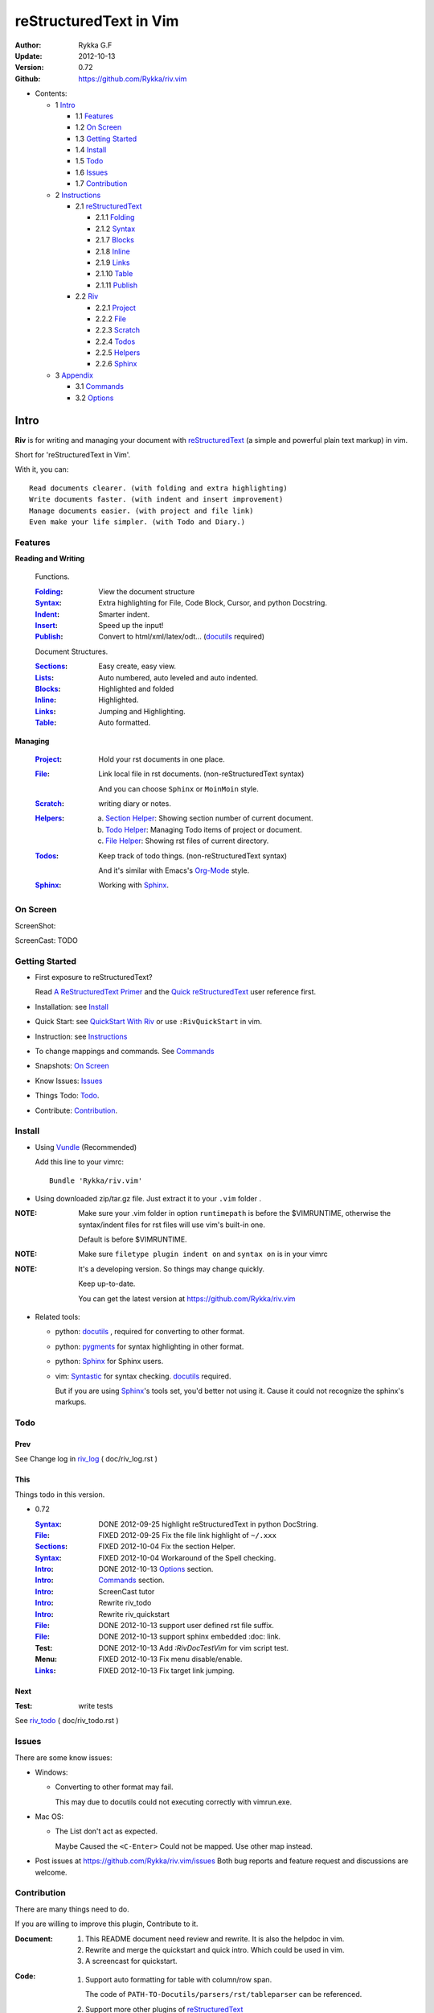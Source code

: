 #######################
reStructuredText in Vim
#######################

:Author: Rykka G.F
:Update: 2012-10-13
:Version: 0.72 
:Github: https://github.com/Rykka/riv.vim


* Contents:

  * 1 Intro_

    * 1.1 Features_
    * 1.2 `On Screen`_
    * 1.3 `Getting Started`_
    * 1.4 Install_
    * 1.5 Todo_
    * 1.6 Issues_
    * 1.7 Contribution_

  * 2 Instructions_

    * 2.1 reStructuredText_

      * 2.1.1 Folding_
      * 2.1.2 Syntax_
      * 2.1.7 Blocks_
      * 2.1.8 Inline_
      * 2.1.9 Links_
      * 2.1.10 Table_
      * 2.1.11 Publish_

    * 2.2 Riv_

      * 2.2.1 Project_
      * 2.2.2 File_
      * 2.2.3 Scratch_
      * 2.2.4 Todos_
      * 2.2.5 Helpers_
      * 2.2.6 Sphinx_

  * 3 Appendix_

    * 3.1 Commands_
    * 3.2 Options_

Intro
=====

**Riv** is for writing and managing your document with reStructuredText_ 
(a simple and powerful plain text markup) in vim.

Short for 'reStructuredText in Vim'. 

With it, you can::

    Read documents clearer. (with folding and extra highlighting)
    Write documents faster. (with indent and insert improvement)
    Manage documents easier. (with project and file link)
    Even make your life simpler. (with Todo and Diary.)

Features
--------
 
**Reading and Writing**

 Functions.

 :Folding_:  View the document structure
 :Syntax_:   Extra highlighting for File, Code Block, Cursor,
             and python Docstring.
 :Indent_:   Smarter indent.
 :Insert_:   Speed up the input!
 :Publish_:  Convert to html/xml/latex/odt... (docutils_ required)

 Document Structures.

 :Sections_: Easy create, easy view.
 :Lists_:    Auto numbered, auto leveled and auto indented.
 :Blocks_:   Highlighted and folded 
 :Inline_:   Highlighted.
 :Links_:    Jumping and Highlighting.
 :Table_:    Auto formatted. 

**Managing**

 :Project_:  Hold your rst documents in one place.
 :File_:     Link local file in rst documents. (non-reStructuredText syntax)

             And you can choose ``Sphinx`` or ``MoinMoin`` style.
 :Scratch_:  writing diary or notes.
 :Helpers_: 
             a. `Section Helper`_: Showing section number of current document.
             b. `Todo Helper`_: Managing Todo items of project or document.
             c. `File Helper`_: Showing rst files of current directory.
 :Todos_:    Keep track of todo things. (non-reStructuredText syntax)    
             
             And it's similar with Emacs's Org-Mode_ style.
 :Sphinx_:   Working with Sphinx_.

On Screen
----------

ScreenShot:

.. image:: http://i.minus.com/iU41Wc5e13MhS.png

ScreenCast: TODO

Getting Started
---------------

* First exposure to reStructuredText? 

  Read `A ReStructuredText Primer`_ and the
  `Quick reStructuredText`_ user reference first.
* Installation: see `Install`_
* Quick Start: see `QuickStart With Riv`_  
  or use ``:RivQuickStart`` in vim.
* Instruction: see `Instructions`_ 
* To change mappings and commands. See Commands_
* Snapshots: `On Screen`_
* Know Issues: Issues_ 
* Things Todo: Todo_.
* Contribute: Contribution_.

Install
-------
* Using Vundle_  (Recommended)

  Add this line to your vimrc::
 
    Bundle 'Rykka/riv.vim'


* Using downloaded zip/tar.gz file. 
  Just extract it to your ``.vim`` folder .


:NOTE: Make sure your .vim folder in option ``runtimepath`` 
       is before the $VIMRUNTIME, otherwise the syntax/indent files
       for rst files will use vim's built-in one.

       Default is before $VIMRUNTIME.

:NOTE: Make sure ``filetype plugin indent on`` and ``syntax on`` is in your vimrc

:NOTE: It's a developing version. 
       So things may change quickly.

       Keep up-to-date.

       You can get the latest version at https://github.com/Rykka/riv.vim 

* Related tools: 

  + python: docutils_ , required for converting to other format.
  + python: pygments_ for syntax highlighting in other format.
  + python: Sphinx_ for Sphinx users.
  + vim: Syntastic_  for syntax checking. docutils_ required.

    But if you are using Sphinx_'s tools set, you'd better not using it.
    Cause it could not recognize the sphinx's markups.

Todo 
---------

Prev
~~~~

See Change log in  riv_log_ ( doc/riv_log.rst )

This
~~~~~

Things todo in this version.

* 0.72 

  :Syntax_: DONE 2012-09-25 highlight reStructuredText in python DocString.
  :File_: FIXED 2012-09-25 Fix the file link highlight of ``~/.xxx``
  :Sections_: FIXED 2012-10-04 Fix the section Helper.
  :Syntax_: FIXED 2012-10-04 Workaround of the Spell checking.
  :Intro_: DONE 2012-10-13 Options_ section.
  :Intro_: Commands_ section.
  :Intro_: ScreenCast tutor
  :Intro_: Rewrite riv_todo
  :Intro_: Rewrite riv_quickstart
  :File_:  DONE 2012-10-13 support user defined rst file suffix.
  :File_:  DONE 2012-10-13 support sphinx embedded :doc: link.
  :Test:   DONE 2012-10-13 Add `:RivDocTestVim` for vim script test.
  :Menu:   FIXED 2012-10-13 Fix menu disable/enable.
  :Links_: FIXED 2012-10-13 Fix target link jumping.

Next
~~~~~

:Test: write tests

See riv_todo_ ( doc/riv_todo.rst )


Issues
------

There are some know issues:

* Windows:
  
  - Converting to other format may fail. 
    
    This may due to docutils could not executing correctly with vimrun.exe.

* Mac OS:

  - The List don't act as expected. 
  
    Maybe Caused the ``<C-Enter>`` Could not be mapped.
    Use other map instead.

* Post issues at https://github.com/Rykka/riv.vim/issues
  Both bug reports and feature request and discussions are welcome. 

Contribution
------------

There are many things need to do.

If you are willing to improve this plugin, Contribute to it.

:Document: 
           1. This README document need review and rewrite.
              It is also the helpdoc in vim.
           2. Rewrite and merge the quickstart and quick intro.
              Which could be used in vim.
           3. A screencast for quickstart.

:Code:
        1. Support auto formatting for table with column/row span. 

           The code of ``PATH-TO-Docutils/parsers/rst/tableparser`` 
           can be referenced.
        2. Support more other plugins of reStructuredText_

----

Instructions
============

reStructuredText
----------------

The following features apply for all ``*.rst`` documents 
having standard reStructuredText syntax.

Folding 
~~~~~~~~

**Folding** is a vim feature.

It shows a range of lines as a single line.
Thus you can get a better overview of the document structures.

And you can operate the folded lines with one line actions, 
like: select(V), copy(yy), paste(p) ... Etc.

See ``:h folding`` for more infos.

Sections, lists, and blocks are folded automatically,
And extra infos are provided.

* Commands:

  **Normal Mode**

  These 'z' folding commands can be used.
  Like 'zo' 'zc' ...

  Also Some extra commands are provided.

  + Open/Close Folding: ``zo``, ``zc``, ``zM``, ``zR``
  + Update Folding: ``zx``

    And foldings will be auto updated whilst writing buffer to file, ``:write`` or ``:update``.

    You can disable it by setting '`g:riv_fold_auto_update`_' to 0.

    :NOTE: When you write to a file without updating folding,
           Previous folding structure of the document will be breaked. 
           Manual updating is needed.

           So use it with caution.

  + Toggle Folding: ``za``, ``zA``...

    You can define your own mappings for folding in your vimrc,
    I use ``<Space><Space>`` to toggle folding::

        nno <silent> <Space><Space> @=(foldclosed('.')>0?'zv':'zc')<CR>


  + Toggle folding with Cursor.

    Pressing ``<Enter>`` or double clicking on folded lines 
    will open the fold. Like ``zo``

    Pressing ``<Enter>`` or double clicking on section heading
    will close the fold of the section. Like ``zc``

* Extra Infos:

  Some extra info of folded lines will be shown at the first line.
  And the number of folded lines will be shown. 
  
  + Folded Sections_ will show it's section number.
  + Folded Todos_ will show the Todo progress in percentage.
  + Folded Table_ will show number of rows and columns.
  + '`g:riv_fold_info_pos`_' can be used to change info's position.
  
* Options:

  + To show the blank lines in the end of a folding, use '`g:riv_fold_blank`_'.
  + For large files. Calculate folding may cost time. 
    So there are some options about it.

    - '`g:riv_fold_level`_' set which structures to be fold. 
    - '`g:riv_auto_fold_force`_', '`g:riv_auto_fold1_lines`_', '`g:riv_auto_fold2_lines`_'
      reducing fold level when editing large files.
    
  + To open some of the fold when entering a file . 
    You can use ``:set fdls=1`` or use ``modeline`` for some files::

     ..  vim: fdls=0 :

Syntax
~~~~~~

Improved highlights for syntax items.

*  File_ Link are highlighted. 

   - extension style: ``xxx.rst xxx.vim``
   - moinmoin style: ``[[xxx]] [[xxx.vim]]``
   - Sphinx style: ``:doc:`xxx` :download:`xxx.vim```

*  Todos_ Item are highlighted.
*  You can use ``:set spell`` for spell checking,
   and ``spell`` is on in Literal-Block.


Code Highlighting
"""""""""""""""""

For the ``code`` directives (also ``sourcecode`` and ``code-block``). 
Syntax highlighting of Specified languages are on ::
 
  .. code:: python
     
      # python highlighting
      # github does not support syntax highlighting rendering for rst file yet.
      x = [0 for i in range(100)]

There are code block indicator for every code directives,
It's first column of the line in code block are highlighted to 
indicate it's a code block.

You can disable it by setting `g:riv_code_indicator`_ to 0.


The ``highlights`` directives in Sphinx_ could also be used to
highlight big block of codes. ::

  .. highlights:: python

  x = [0 for i in range(100)]

  .. highlights::
    

* Use '`g:riv_highlight_code`_' to set which languages to be highlighted.


:NOTE: To highlighting codes in converted file, 
       pygments_ package must installed for docutils_ to
       parse syntax highlighting.

       See http://docutils.sourceforge.net/sandbox/code-block-directive/tools/pygments-enhanced-front-ends/

Cursor Highlighting
"""""""""""""""""""

Some item that could operate by cursor are highlighted when cursor is on.

* Links are highlighted in ``hl-incSearch``

  + if the target file is invalid, it will be highlighted by 
    '`g:riv_file_link_invalid_hl`_', default is ``"ErrorMsg"``
* Todo items are highlighted in ``hl-DiffAdd``

You can disable Cursor Highlighting by set '`g:riv_link_cursor_hl`_' to 0

Docstring Highlighting
""""""""""""""""""""""

For python files. 
DocString can be highlighted using reStructuredText.

You can enable it by setting ``g:riv_python_rst_hl`` to 1.

Also you can set the file type to ``rst`` 
to gain riv features in python file. ::
    
    set ft=rst


Indent
~~~~~~

Smarter indent in insert mode.

As indenting in reStructuredText is complicated. 
Riv will fixed indent for lines in the context of 
blocks, list, explicit marks. 

If no fix is needed, ``shiftwidth`` will be used for the indenting.

* Commands:
    
  **Insert Mode**

  + Newline (``<Enter>`` or ``o`` in Normal mode):
    will start newline with fixed indentation 
  + ``<BS>`` (Backspace key) and ``<S-Tab>`` .
    Will use fixed indentation if no preceding non-whitespace character, 
    otherwise ``<BS>``
  + ``<Tab>`` (Tab key).
    Will use fixed indentation if no preceding non-whitespace character, 
    otherwise ``<Tab>``
  

Insert
~~~~~~

Super ``<Tab>`` and Super ``<Enter>`` in insert mode.

* ``Enter`` and ``KEnter`` (Keypad Enter) 
  (with modifier 'Ctrl' and 'Shift'): 
  
  + When in a grid table: creating table lines.
    
    See Table_ for details.
  + When in a list context: creating list lines.
    
    See Lists_ for details.

* ``Tab`` and ``Shift-Tab``:  
  
  * If insert-popup-menu is visible, will act as ``<C-N>`` or ``<C-P>``

    Disable it by setting '`g:riv_i_tab_pum_next`_' to 0.
  * When in a table , ``<Tab>`` to next cell , ``<S-Tab>`` to previous one.
  * When not in a table, 

    + If it's a list, and cursor is before the list item, will shift the list. 
    + if have fixed indent, will indent with fixed indent. See indent_.
    + Otherwise:
      
      - if '`g:riv_i_tab_user_cmd`_' is not empty , executing it. 

        It's for users who want different behavior with ``<Tab>``::

          " For snipmate user. 
          let g:riv_i_tab_pum_next = 0
          " quote cmd with '"', special key must contain '\'
          let g:riv_i_tab_user_cmd = "\<c-g>u\<c-r>=snipMate#TriggerSnippet()\<cr>"

      - else act as ``<Tab>`` and ``<BS>``.
    
  :NOTE:  ``<S-Tab>`` is acting as ``<BS>`` when not in list or table .

* Backspace: indent with fixed indent. See indent_.
* Most commands can be used in insert mode. Like ``<C-E>ee`` ``<C-E>s1`` ...

:NOTE: To disable mapping of ``<Tab>`` etc. in insert mode.

       Set it in '`g:riv_ignored_imaps`_' , each item is split with ``,``. ::
        
        " no <Tab> and <S-Tab>
        let g:riv_ignored_imaps = "<Tab>,<S-Tab>"

       You can view default mappings with '_`g:riv_default.buf_imaps`'

* Insert extra things.

  + Use ``:RivCreateDate`` ``<C-E>id`` to insert a date stamp of today anywhere.
  + Use ``:RivCreateTime`` ``<C-E>it`` to insert a time stamp of current time anywhere. 


Sections 
~~~~~~~~~

Section level and numbers are auto detected.

And it's folded by it's level.

* Commands:

  **Normal and Insert Mode**

  + Create and Modify titles: 

    Use ``:RivTitle1`` ``<C-E>s1`` ...  ``:RivTitle6`` ``<C-E>s6`` ,
    To create level 1 to level 6 section title from current word.

    If the line empty, you will be asked to input a title.

    And ``:RivTitle0`` ``<C-E>s0`` will create a section title
    with an overline.

    Other commands is ``underline`` only, 

  + Folding: 

    Pressing ``<Enter>`` or double clicking on the section title 
    will toggle the folding of the section.

    The section number will be shown when folded.

  + Jumping:

    ``<Enter>`` or Clicking on the section reference will bring you to the section title.

    E.g.: click the link of Features_ will bring you to the ``Features`` Section (in vim)

  + Create a content table:
    
    Use ``:RivCreateContent`` or ``<C-E>ic`` to create it.

    It's similar with the ``content`` directive,
    except it create the content table into the document.

    The advantage is you can jumping with it in vim,
    and have full control of it.

    The disadvantage is you must update it every time 
    after you have changed the document structure.

    You can set '`g:riv_content_format`_' to change it's format.
    
* Options:

  + Although you can define a section title with most punctuations
    (any non-alphanumeric printable 7-bit ASCII character). 

    Riv use following punctuations for titles: 

    ``= - ~ " ' ``` , (HTML has 6 levels)

    You can change it with '`g:riv_section_levels`_'

    The ``:RivTitle0`` will use ``#``

  + Section number are separated by '`g:riv_fold_section_mark`_'

See `reStructuredText sections`__ for syntax details.

__ http://docutils.sourceforge.net/docs/ref/rst/restructuredtext.html#sections

* Misc:

  For convenience, Page-break ``^L`` (Ctrl-L in insert mode) was made to break current section in vim, works like transitions__.

__  http://docutils.sourceforge.net/docs/ref/rst/restructuredtext.html#transitions

Lists
~~~~~

There are several types of list items in reStructuredText.

They are highlighted. Some are folded.

* Auto Leveled:

  Bullet and enumerated list.

  When you shift the list or add child/parent list , 
  the type of list item will be changed automatically.

  The level sequence is as follows:  

  ``* + - 1. A. a. I. i. 1) A) a) I) i) (1) (A) (a) (I) (i)``
  
  You can use any of them as a list item, but the changing sequence is hard coded.

  This means when you shift right or add a child list with a ``-`` list item, 
  the new one will be ``1.``

  And if you shift left or add a parent list item with a ``a.`` list item , 
  the new one will be ``A.``

* Auto Numbered:

  Bullet and enumerated list.

  When you adding a new list or shifting an list, 
  these list items will be auto numbered.

* Auto Indented:

  Bullet and enumerated list and field list.

  When you adding a new list or shifting an list, 
  these list items will be auto indented.

* Commands:

  + Shifting:

    **Normal and Visual Mode**

    - Shift right: ``>`` ``:RivShiftRight`` or ``<C-ScrollWheelDown>`` (UNIX only) 
  
      Shift rightwards with ``ShiftWidth``

      If it's a list item, it will indent to the list item's sub list
  
    - Shift left: ``<`` ``:RivShiftLeft`` or ``<C-ScrollWheelUp>`` (UNIX only) 

      Shift leftwards with ``ShiftWidth``

      If it's a list item, it will indent to the list item's parent list

    - Format:   ``=``
      Format list's level and number.
    - To act as the vim's original ``<`` ``>`` and ``=``,
      just preceding a ``<C-E>``,  as ``<C-E><`` , ``<C-E>>`` and ``<C-E>=``

      Also ``<S-ScrollWheelDown>`` and ``<S-ScrollWheelUp>`` can 
      be used in UNIX

    :Tips: To make shifting with mouse more easier.

           You should make sure the vim option ``'selectmode'`` not contain ``mouse``,
           in order to use mouse to start visual mode, not select mode
           As commands not working in Select Mode.

           And this option will be reset by ``:behave mswin``.
           So you should put it behind that.

    **Insert Mode**
  
    - ``<Tab>`` when cursor is before the list's content
      will shift right.
    
    - ``<S-Tab>`` when cursor is before the list's content.
      Will shift left.

    :NOTE: As this will break the ``<Tab>`` inserting operation 
           in ``visual-block insert``. 

           You should use ``<Space>`` instead of ``<Tab>``

           or use ``visual-block replace``
           See ``:h v_b_i`` and ``:h v_b_r``

  + New List:
  
    Insert Mode Only: 

    - ``<CR>\<KEnter>`` (enter key and keypad enter key)
      Insert the content of this list.
  
      To insert content in new line of this list item. Add a blank line before it.
  
    - ``<C-CR>\<C-KEnter>`` 
      or ``<C-E>li``
      Insert a new list of current list level
    - ``<S-CR>\<S-KEnter>`` 
      or ``<C-E>lj``
      Insert a new list of current child list level
    - ``<C-S-CR>\<C-S-KEnter>`` 
      or ``<C-E>lk``
      Insert a new list of current parent list level
    - When it's a field list, only the indent is inserted.
  
  + Change List Type:

    Normal and Insert Mode:
    
    - ``:RivListType0`` ``<C-E>l1`` ... ``:RivListType4`` ``<C-E>l5``
      Change or add list item symbol of type.
      
      The list item of each type is:: 
      
        '*' , '1.' , 'a.' , 'A)' ,'i)'

      :NOTE:  You should act this on a new list or list with no sub line.

              As list item changes, the indentation of it is changed.
              But this action does not change the sub item's indent.

              To change a list and it's sub item 
              with indentation fix , use shifting: ``>`` or ``<``.
             
    - ``:RivListDelete`` ``<C-E>lx``
      Delete current list item symbol



List items
""""""""""

A quick intro of the reStructuredText lists.

* Bullet Lists

  List item start with ``*,+,-`` , 
  **NOT** include ``•‣⁃`` as they are Unicode chars.

  It is highlighted, folded. And auto leveled.

  See `Bullet Lists`__  for syntax details.

__ http://docutils.sourceforge.net/docs/ref/rst/restructuredtext.html#bullet-lists

1. Enumerated Lists

   A sequenced enumerator. Like Arabic numerals , alphabet characters , Roman numerals
   with the formating type ``#.`` ``(#)`` ``#)``

   It is highlighted, folded, auto numbered and auto leveled.
    
   See `Enumerated Lists`__  for syntax details.

__ http://docutils.sourceforge.net/docs/ref/rst/restructuredtext.html#enumerated-lists

Definition Lists
    A list with a term and an indented definition.

    It is highlighted, not folded.

    See `Definition Lists`__  for syntax details.

__ http://docutils.sourceforge.net/docs/ref/rst/restructuredtext.html#definition-lists

:Field Lists:   A List which field name is suffix and 
                prefix by a single colon ``:field:``

                It is highlighted, and folded.

                Bibliographic Fields items are highlighted in another color.

                See `Field Lists`__  for syntax details.

__ http://docutils.sourceforge.net/docs/ref/rst/restructuredtext.html#field-lists

* Option Lists

  A list for command-line options and descriptions

  -a         Output all.
  -b         Output both (this description is
             quite long).

  It is highlighted , not folded.

  See `Option Lists`__  for syntax details.

__ http://docutils.sourceforge.net/docs/ref/rst/restructuredtext.html#option-lists


:NOTE: **A reStructuredText syntax hint**
    
       * Most reStructuredText items is separated by blank line. 
         Include sections, lists, blocks, paragraphs ...

       * Also the reStructuredText is indent sensitive.

       **So subitem of a list have strict syntax**

       To contain a sub item ( lists or paragraphs or blocks ) in a list , 
        
       A blank line is needed and the sub item should lines up with 
       the main list content's left edge.::

           * list 1

            - WRONG! This list is not line up with content's left edge, 
              so it's in a block quote
             
               - WRONG! This list is in a block quote too.

           * list 2
             - TOO WRONG! A blank line is needed.
               It's not a sub list of previous list , it's just a line in the content. 

           * list 3
              - STILL WRONG! Not line up and no blank line.
                It's not a sub list , but it's a list in a definition list

           * list 4

             - RIGHT! This one is sub list of list 4.


Blocks
~~~~~~

A quick intro of the Blocks of reStructuredText document.

Highlighted , and most are folded.

* Literal Blocks:
    
  Indented literal Blocks ::

   This is a Indented Literal Block.
   No markup processing is done within it

   For a in [5,4,3,2,1]:   # this is program code, shown as-is
          print a
   print "it's..."

  Quoted literal blocks ::

   > This is a Indented Literal Block.
   > It have a punctuation '' at the line beginning.
   > The quoting characters are preserved in the processed document

  It's highlighted and folded.

  See `Literal Blocks`__ for syntax details.
    
__ http://docutils.sourceforge.net/docs/ref/rst/restructuredtext.html#literal-blocks

* Line Blocks::

    | It should have '|' at the beginning
    | It can have multiple lines


  | This is a line block

  | This is the second line (github did not render it correctly as it have div)

  It's highlighted and folded. 

  :Note: for speed considering , the blank line between line blocks are ignored
         as they are a single line block.

  See `Line Blocks`__ for syntax details.

__ http://docutils.sourceforge.net/docs/ref/rst/restructuredtext.html#line-blocks

* Block Quotes:

    Block quote are indented paragraphs.

    This is a block quote

  Block quotes are not highlighted and not folded, 
  cause it contains other document elements.

    This is a block quote with attribution

    -- Attribution

  The attribution: a text block beginning with "--", "---".::

    -- Attribution (Github did not rendering it correctly as no 'attribution' class)
    
  The attribution is highlighted.

  See `Block Quotes`__ for syntax details.

__ http://docutils.sourceforge.net/docs/ref/rst/restructuredtext.html#block-quotes

* Doctest Blocks:

>>> print 'this is a Doctest block'
this is a Doctest block
    
It's highlighted, not folded.

See `Doctest Blocks`__ for syntax details.

__ http://docutils.sourceforge.net/docs/ref/rst/restructuredtext.html#doctest-blocks

* Explicit Markup Blocks::
    
    Start with '..' and a whitespace.

  :NOTE: Although reStructuredText support start ``..`` with indent.
         Riv does not support this yet. 
         
         Put all ``..`` at first column to gain highlighting and folding.

  The explicit markup syntax is used for footnotes, citations, hyperlink targets,
  directives, substitution definitions, and comments.

  It's folded , and it's highlighted depending on it's role.

  See `Explicit Markup Blocks`__ for syntax details.

  And for the ``code`` directives, syntax highlighting is on. 
  See `Code Highlighting`_  for details.

__ http://docutils.sourceforge.net/docs/ref/rst/restructuredtext.html#explicit-markup-blocks

Inline
~~~~~~~

In-line Markup are highlighted.

:In The Future: an option for conceal?

See `inline markup`__ for syntax details.

__ http://docutils.sourceforge.net/docs/ref/rst/restructuredtext.html#inline-markup

Links
~~~~~

You can jumping with links.

And it's highlighted with `Cursor Highlighting`_.

* Commands:

  **Jumping(Normal Mode):**

  + Clicking on a links  will jump to it's target. 

    ``<Enter>/<KEnter>`` or double click or ``<C-E>ko``
    
    - A web link ( www.xxx.xxx or http://xxx.xxx.xxx or xxx@xxx.xxx ): 

      Open web browser. 

      And if it's an email address ``xxx@xxx.xxx``,  ``mailto:`` will be added.

      Web browser is set by '`g:riv_web_browser`_'.

    - A internal reference ( ``xxx_ [xxx]_ `xxx`_`` ): 

      Find and Jump to the target.

      If it's an anonymous reference ``xxx__``,

      Will jump to the nearest anonymous target.

    - A internal targets (``.. [xxx]:  .. _xxx:``)

      Find and Jump to the nearest backward reference.

    - A local file (if '`g:riv_file_link_style`_' is not 0):

      Like (``xxx.vim`` or ``[[xxx/xxx]]``)

      Edit the file. 

      To split editing:
      As no split editing commands were defined, 
      you should split document first:
      ``<C-W><C-S>`` or ``<C-W><C-V>``

  + You can jump back to origin position with `````` or ``''``

  **Navigate(Normal Mode):**
    
  + Navigate to next/previous link in document.

    ``<Tab>/<S-Tab>`` or ``<C-E>kn/<C-E>kp``
   
  **Create (Normal and Insert):**

  + ``:RivCreateLink`` ``<C-E>ik``
    create a link from current word. 

    If it's empty, you will be asked to input one.

    If the link is not Anonymous References,
    The target will be put at the end of file by default.

    '`g:riv_create_link_pos`_' can be used to change the target postion.

  + ``:RivCreateFoot`` ``<C-E>if``
    create a auto numbered footnote. 
    And append the footnote target to the end of file.


Link Items
""""""""""
* A quick Intro of Links.

  Links are hyperlink references and hyperlink targets.
        
  The hyperlink references are indicated by a trailing underscore
  or standalone hyperlink::

       xxx_            A reference
       `xxx xxx`_      Phase reference
       xxx__           Anonymous references, links to next anonymous targets
       `Python home page <http://www.python.org>`_ 
                       Embedded URIs
       [xxx]_          A footnote or citation reference
       www.xxxx.xxx   http://xxx.xxx.xxx
                       Standalone hyperlink
       xxx@ccc.com     Email address as mailto:xxx@ccc.com

  See `Hyperlink References`_ for syntax details.

  There are implicit hyperlink targets and explicit hyperlink targets.

  Implicit hyperlink targets are generated by section titles, 
  footnotes, and citations.

  Explicit hyperlink targets are defined as follows::

   .. _hyperlink-name: link-block
   .. __: anonymous-hyperlink-target-link-block
   _`an in-line hyperlink target`
            
  See `Hyperlink targets`_ for syntax details.

  :NOTE: In converted file, Implicit hyperlink are internal file link, 
         and Explicit hyperlink are external links.

         While in vim, clicking both links will bring you to internal target location.

         No opening browser for explicit hyperlink ,for it's target may not valid in local domain.

.. _Hyperlink References:
   http://docutils.sourceforge.net/docs/ref/rst/restructuredtext.html#hyperlink-references

.. _Hyperlink targets:
   http://docutils.sourceforge.net/docs/ref/rst/restructuredtext.html#hyperlink-targets

Table
~~~~~

Tables are highlighted and folded.

For Grid table, it is auto formatted.

* Grid Table: 

  Highlighted and Folded.
  When folded, the numbers of rows and columns will be shown as '3x2'

  Will be auto formated. Only support equal columns each row (no span).
  Disable auto-formatting by setting '`g:riv_auto_format_table`_' to 0.

  + Commands:

    - Create: Use ```<C-E>tc`` or ``:RivTableCreate`` to create table
    - Format: Use ``<C-E>tf`` or ``:RivTableFormat`` to format table.

      It will be auto formatted after leaving insert mode,
      or pressing ``<Enter>`` or ``<Tab>`` in insert mode.

    **Insert Mode Only:**

    - Inside the Table ::

        +-------+-------------------------------------------------------------+
        |       | Grid Table (No column or row span supported yet)            |
        +-------+-------------------------------------------------------------+
        | Lines | - <Enter> in column to add a new line                       |
        |       | - This is the second line of in same row of table.          |
        +-------+-------------------------------------------------------------+
        | Rows  | - <C-Enter> to add a separator and a new row                |
        |       | - <C-S-Enter> to add a header separator and a new row       |
        |       |   (There could be only one header separator in a table)     |
        |       | - <S-Enter> to jump to next line                            |
        +-------+-------------------------------------------------------------+
        | Cell  | - <C-E>tn or <Tab> or RivTableNextCell, jump to next cell   |
        |       | - <C-E>tp or <S-Tab> or RivTablePrevCell, jump to prev cell |
        +-------+-------------------------------------------------------------+
        | Multi | - Multi Byte characters are OK                              |
        |       | - 一二三四五  かきくけこ                                    |
        +-------+-------------------------------------------------------------+


      
      Previous table will be rendered as:

      +-------+-------------------------------------------------------------+
      |       | Grid Table (No column or row span supported yet)            |
      +-------+-------------------------------------------------------------+
      | Lines | - <Enter> in column to add a new line                       |
      |       | - This is the second line of in same row of table.          |
      +-------+-------------------------------------------------------------+
      | Rows  | - <C-Enter> to add a separator and a new row                |
      |       | - <C-S-Enter> to add a header seperator and a new row       |
      |       |   (There could be only one header seperator in a table)     |
      |       | - <S-Enter> to jump to next line                            |
      +-------+-------------------------------------------------------------+
      | Cell  | - <C-E>tn or <Tab> or RivTableNextCell, jump to next cell   |
      |       | - <C-E>tp or <S-Tab> or RivTablePrevCell, jump to prev cell |
      +-------+-------------------------------------------------------------+
      | Multi | - Multi Byte characters are OK                              |
      |       | - 一二三四五  かきくけこ                                    |
      +-------+-------------------------------------------------------------+

    See `Grid Tables`_ for syntax details.

    :NOTE: As ``visual-block insert`` be overrided and could not be used in 
           a table.

           You can use ``visual-block Replace`` instead. see ``:h v_b_r``

* Simple Table:

  Highlighted and folded.
  When folded, the numbers of rows and columns will be shown as '3+2'

  No auto formatting. ::

      ===========  ========================
            A Simple Table
      -------------------------------------
      Col 1        Col 2
      ===========  ========================
      1             row 1        
      2             row 2        
      3             - first line row 3
                    - second line of row 3
      ===========  ========================


  Previous table will be rendered as:

  ===========  ========================
        A Simple Table
  -------------------------------------
  Col 1        Col 2
  ===========  ========================
  1             row 1        
  2             row 2        
  3             - first line row 3
                - second line of row 3
  ===========  ========================

  See `Simple Tables`_ for syntax details.


Publish
~~~~~~~

Some command wrapper to convert rst files to html/xml/latex/odt/... 
(docutils_  required)

* Commands:

  + Convert to Html

    - ``:Riv2HtmlIndex``  ``<C-E>wi``
      browse the html index page.
    - ``:Riv2HtmlFile``  ``<C-E>2hf``
      convert to html file.
  
    - ``:Riv2HtmlAndBrowse``  ``<C-E>2hh``
      convert to html file and browse. 
      Default is 'firefox'
  
      The browser is set by `g:riv_web_browser`_, default is ``firefox``
  
    - ``:Riv2HtmlProject`` ``<C-E>2hp`` converting whole project into html.
      And will ask you to copy all the file with extension in '`g:riv_file_link_ext`_' 
  
  + ``:Riv2Odt`` ``<C-E>2oo`` convert to odt file and browse by ft browser
  
    The file browser is set with '`g:riv_ft_browser`_'. 
  
  + ``:Riv2Xml`` ``<C-E>2xx`` convert to xml file and browse by web browser
  + ``:Riv2S5`` ``<C-E>2ss`` convert to s5 file and browse by web browser
  + ``:Riv2Latex`` ``<C-E>2ll`` convert to latex file and edit in vim
  
* Options:

  + If you have installed Pygments_ , code will be highlighted
    in html , as the syntax highlight style sheet have been embedded
    in it by Riv.

    You can change the style sheet with '`g:riv_html_code_hl_style`_'


    
    - Syntax highlight for other formatting are not supported yet.

  + Some misc changing have been done on the style sheet for better view in html.
    
    The ``literal`` and ``literal-block``'s background have been set to '#eeeeee'.
  + To add some args while converting.

    `g:riv_rst2html_args`_ , `g:riv_rst2latex_args`_ and Etc. can be used.

  + Output files path

    - For the files that are in a project. 
      The path of converted files by default is under ``build_path`` of your project directory. 
  
      1. Default is ``_build``
      2. To change the path. Set it in your vimrc::
        
           " Assume you have a project name project 1
           let project1.build_path = '~/Documents/Riv_Build'
    
      3. Open the build path: ``:Riv2BuildPath`` ``<C-E>2b``
      4. Local file link converting will be done. 
         See `local file link converting`_ for details.
  
    - For the files that not in a project.  
      '`g:riv_temp_path`_' is used to determine the output path
  


:NOTE: When converting, It will first try ``rst2xxxx2.py`` , then try ``rst2xxxx.py``

       You'd better install the package of python 2 version. 

       And make sure it's in your ``$PATH``

       Otherwise errors may occur as py3 version uses 'bytes'.


Riv 
-----

Following features provides more functions for rst documents.

* Project_, Scratch_, Helpers_ are extra function for managing rst documents.
* File_, Todos_ are extended syntax items for writing rst document.

Project
~~~~~~~

Project is a place to hold your rst documents. 

Though you can edit reStructuredText documents anywhere.
There are some convenience with projects.

File_
    Write documents and navigating with local file link. 
Publish_
    Convert whole project to html, and view them as wiki.
Todos_ 
    Manage all the todo items in a project
Scratch_ 
    Writing diary in a project

* Global Commands:

  + ``:RivIndex`` ``<C-E>ww`` to open the first project index.
  + ``:RivAsk`` ``<C-E>wa`` to choose one project to open.

* All projects are in `g:riv_projects`_, 

  + Define a project with a dictionary of options,
    If not defined, it will have the default value ::

      let project1 = { 'path': '~/Dropbox/rst',}
      let g:riv_projects = [project1]

  + To add multiple projects ::

      let project2 = { 'path': '~/Dropbox/rst2',}
      let g:riv_projects = [project1, project2]

File
~~~~

The link to edit local files.  ``non-reStructuredText syntax``

As reStructuredText haven't define a pattern for local files currently.

Riv provides some convenient way to link to other local files in
the rst documents. 

* For linking with local file in vim easily,
  The filename with extension , 
  like ``xxx.rst``  ``~/Documents/xxx.py``,
  will be highlighted and linked, only in vim.

  And you can disable highlighting it with 
  setting '`g:riv_file_ext_link_hl`_' to 0.

* Two types for linking file while converting to other format.
  (works for document in project only.)

  :MoinMoin: use ``[[xxx]]`` to link to a local file.
  :Sphinx: use ``:doc:`xxx``` and ``:download:`xxx.rst``` to link to local
           file and local document.

           See Sphinx_Role_Doc_.
           
           It will be not changed to link with Riv.
           You'd better use it with Sphinx_'s tool set.

  + You can switch style with '`g:riv_file_link_style`_'

    - when set to 1, ``MoinMoin``: 
    
      Words like ``[[xxx]]`` ``[[xxx.vim]]`` will be detected as file link. 

      Words like ``[[xxx/]]' will link to ``xxx/index.rst``

      Words like ``[[/xxxx/xxx.rst]]`` 
      will link to ``DOC_ROOT/xxx/xxx.rst``

      Words like ``[[~/xxx/xxx.rst]]``  ``[[x:/xxx/xxx.rst]]``
      will be considered as external file links

      Words like ``[[/xxxx/xxx/]]`` ``[[~/xxx/xxx/]]`` 
      will be considered as external directory links, 
      and link to the directory.

    - when set to 2, ``Sphinx``:

      Words like ``:doc:`xxx.rst``` ``:doc:`xxx.py``` ``:doc:`xxx.cpp``` will be detected as file link.

      NOTE: words like ``:doc:`xxx/``` are illegal in sphinx, You should use ``:doc:`xxx/index```  , 
      and link to ``xxx/index.rst``

      Words like ``:doc:`/xxxx/xxx.rst```
      will link to ``DOC_ROOT/xxxx/xxx.rst``
    
      Words like ``:download:`~/xxx/xxx.py``` ``:download:`/xxx/xxx.py``` ``:download:`x:/xxx.rst```
      will be considered as external file links

      Words like ``:download:`~/xxx/xxx/``` 
      will be considered as external directory links, 
      and link to the directory.

      You can add other extensions with '`g:riv_file_link_ext`_'.

    - when set to 0, no local file link.
    - default is 1.

  
  :NOTE: **Difference between extension and link style.**

         The ``[[/xxx]]`` and ``:doc:`/xxx``` 
         are linked to Document Root ``DOC_ROOT/xxx.rst``
         both with MoinMoin and sphinx style(?).

         But the ``/xxx/xxx.rst`` detected with extension
         will be linked to ``/xxx/xxx.rst`` in your disk 

* The file links are highlighted. See `Cursor Highlighting`_
* To delete a local file in project.

  ``:RivDelete`` ``<C-E>df``
  it will also delete all reference to this file in ``index.rst`` of the directory.

Local File Link Converting
""""""""""""""""""""""""""
       
As the local file link is not the default syntax in reStructuredText.
The links need converting before Publish_.

And it's only converted for rst file in a Project_.

Those detected local file link will be converted to an embedded link. 
in this form::

 `xxx.rst <xxx.html>`_ `xxx.py <xxx.py>`_

:NOTE: link converting in a table will make the table error format.
       So you'd better convert it to a link manually.
       Use ``:RivCreateLink`` or ``<C-E>il`` to 
       create it manually. ::
   
           file.rst_

           .. _file.rst:: file.html   

For now it's overhead with substitute by a temp file.
A parser for docutils_ is needed in the future.

And for Sphinx_ users.
You should use Sphinx's tool set to convert it.

Scratch
~~~~~~~
  
Scratch is a place for writing diary or notes.

* ``:RivScratchCreate`` ``<C-E>sc``
  Create or jump to the scratch of today.

  Scratches are created auto named by date in '%Y-%m-%d' format.

* ``:RivScratchView`` ``<C-E>sv``
  View Scratch index.

  The index is auto created. Separate scratches by years and month
  
  You can change the month name using 
  '`g:riv_month_names`_'. 


Scratches will be put in scratch folder in project directory.
You can change it with 'scratch_path' of project setting ,default is 'Scratch'::
    
    " Use another directory
    let project1.scratch_path = 'Diary'
    " Use absolute path, then no todo helper and no converting for it.
    let project1.scratch_path = '~/Documents/Diary'

Todos
~~~~~

Todo items to keep track of todo things.  ``non-reStructuredText syntax``

It is Todo-box or Todo-keywords in a bullet/enumerated/field list.

* Todo Box:

  + [ ] This is a todo item of initial state.
  + [o] This is a todo item that's in progress.
  + [X] This is a todo item that's finished.

  + You can change the todo box item by '`g:riv_todo_levels`_' ,


* Todo Keywords:
    
  Todo Keywords are also supported

  + FIXED A todo item of FIXME/FIXED keyword group.
  + DONE 2012-06-13 ~ 2012-06-23 A todo item of TODO/DONE keyword group.
  + START A todo item of START/PROCESS/STOP keyword group.
  + You can define your own keyword group for todo items with '`g:riv_todo_keywords`_'

* Date stamps:

  Todo item's start or end date.

  + [X] 2012-06-23 A todo item with date stamp
  + Double Click or ``<Enter>`` or ``:RivTodoDate`` on a date stamp to change date. 

    If you have Calendar_ installed , it will use it to choose date.

    .. _Calendar: https://github.com/mattn/calendar-vim
  + It is controlled by '`g:riv_todo_datestamp`_'

    - when set to 0 , no date stamp
    - when set to 1 , no initial date stamp ,
      will add a finish date stamp when it's done.

      1. [X] 2012-06-23 This is a todo item with finish date stamp, 

    - when set to 2 , will initial with a start date stamp.
      And when it's done , will add a finish date stamp.

      1. [ ] 2012-06-23 This is a todo item with start date stamp
      2. [X] 2012-06-23 ~ 2012-06-23  A todo item with both start and finish date stamp. 
  
    - Default is 1

* Priorities:

  The Priorities of todo item

  + [ ] [#A] a todo item of priority A
  + [ ] [#C] a todo item of priority C
  + Double Click or ``<Enter>`` or ``:RivTodoPrior`` on priority item 
    to change priority. 
  + You can define the priority chars by '`g:riv_todo_priorities`_'

* Actions:

  Add Todo Item
  
  + Use ``:RivTodoToggle`` or ``<C-E>ee`` to add or switch the todo progress.
    
    Change default todo group by '`g:riv_todo_default_group`_'


  + Use ``:RivTodoType1`` ``<C-E>e1`` ... ``:RivTodoType4`` ``<C-E>e4`` 
    to add or change the todo item by group. 
  + Use ``:RivTodoAsk`` ``<C-E>e``` will show an keyword group list to choose.

  Change Todo Status

  + Double Click or ``<Enter>`` in the box/keyword to switch the todo progress.
  

 
  Delete Item 

  + Use ``:RivTodoDel`` ``<C-E>ex`` to delete the whole todo item

  Helper

  + Use ``:RivTodoHelper`` or ``<C-E>ht`` to open a `Todo Helper`_
  
* Folding Info:

  When list is folded. 
  The statistics of the child items (or this item) todo progress will be shown.
* Highlights:
   
  Todo items are highlighted.

  As it's not the reStructuredText syntax. 
  So highlighted in vim only.

  When cursor are in a Todo Item , current item will be highlighted.

Helpers
~~~~~~~

A window for helping project management.

* Basic Commands:

  + ``/`` to enter search mode.
    Search item matching inputing, 
    ``<Enter>`` or ``<Esc>`` to quit search mode.
      
    Set '`g:riv_fuzzy_help`_' to 1 to enable fuzzy searching in helper.

  + ``<Tab>`` to switch content, 
  + ``<Enter>`` or Double Click to jump to the item.
  + ``<Esc>`` or ``q`` to quit the window

Todo Helper
"""""""""""

A helper to manage todo items of current project.
When current document is not in a project, will show current file's todo items.

+ ``:RivHelpTodo`` or ``<C-E>ht``
  Open Todo Helper.
  Default is in search mode.

File Helper
"""""""""""

A helper to show rst files of current directory.

Also indicating following files if exists::

    'ROOT': 'RT' Root of project
    'INDX': 'IN' Index of current directory
    'CURR': 'CR' Current file
    'PREV': 'PR' Previous file

+ ``:RivHelpFile`` or ``<C-E>hf``
  Open File Helper.
  Default is in normal mode.




Section Helper
""""""""""""""
A helper showing current document section numbers

+ ``:RivHelpSection`` or ``<C-E>hs``
  Open Section Helper.
  Default is in normal mode.

Sphinx
~~~~~~

Riv can work with Sphinx_.

- For now, you can use Cross-referencing  document ``:doc:`xxx``` 
  and downloadable file ``:download:`xxx``` to jump to that document.

  The Cross-referencing arbitrary locations ``:ref:`xxx``` 
  are not supported yet.

- To work with other master_doc and source_suffix, like 'main.txt' 

  Define the global '`g:riv_master_doc`_' and '`g:riv_source_suffix`_'
  or define 'master_doc' and 'source_suffix' in your project.

- There are no wrapper for making command of Sphinx.
  You should use ``:make html`` by your own.

  And you can view the index page by ``:Riv2HtmlIndex`` or ``<C-E>wi``


Appendix
========

Commands
--------

The mappings and commands are described in each section.

Default leader map for Riv is ``<C-E>``.
You can change it by following options.
  
  + '`g:riv_global_leader`_' : Leader map for Riv global mapping.
  + '`g:riv_buf_leader`_' : Leader map in reStructuredText buffers only, Normal/Visual Mode.
  + '`g:riv_buf_ins_leader`_' : Leader map in reStructuredText buffers only, Insert Mode.
  + To remap a single mapping, use ``map`` in your vimrc::
        
        map <C-E>wi    :RivIndex<CR> 

Besides mappings, you can use 'Riv' menus.

Options
-------

+-------------------------------+----------------------------------+--------------------------------------------------------+
| **Name**                      | **Default**                      | **Description**                                        |
+-------------------------------+----------------------------------+--------------------------------------------------------+
| **Main**                      |                                  |                                                        |
+-------------------------------+----------------------------------+--------------------------------------------------------+
| _`g:riv_default`              | {...}                            | The dictionary contain all riv runtime variables.      |
+-------------------------------+----------------------------------+--------------------------------------------------------+
| _`g:riv_projects`             | []                               | The list contain your project's settings.              |
|                               |                                  |                                                        |
|                               |                                  | Defaults are::                                         |
|                               |                                  |                                                        |
|                               |                                  |   'path'               : '~/Documents/Riv'             |
|                               |                                  |   'build_path'         : '_build'                      |
|                               |                                  |   'scratch_path'       : 'Scratch'                     |
|                               |                                  |   'source_suffix'      : `g:riv_source_suffix`_        |
|                               |                                  |   'master_doc'         : `g:riv_master_doc`_           |
+-------------------------------+----------------------------------+--------------------------------------------------------+
| Commands_                     |                                  |                                                        |
+-------------------------------+----------------------------------+--------------------------------------------------------+
| _`g:riv_global_leader`        | '<C-E>'                          | Leader map for Riv global mapping.                     |
+-------------------------------+----------------------------------+--------------------------------------------------------+
| _`g:riv_buf_leader`           | '<C-E>'                          | Leader map in reStructuredText buffers only.           |
|                               |                                  |                                                        |
|                               |                                  | Normal/Visual Mode                                     |
+-------------------------------+----------------------------------+--------------------------------------------------------+
| _`g:riv_buf_ins_leader`       | '<C-E>'                          | Leader map in reStructuredText buffers only.           |
|                               |                                  |                                                        |
|                               |                                  | Insert Mode                                            |
+-------------------------------+----------------------------------+--------------------------------------------------------+
| File_                         |                                  |                                                        |
+-------------------------------+----------------------------------+--------------------------------------------------------+
| _`g:riv_master_doc`           | 'index'                          | The master rst document for each directory in project. |
|                               |                                  |                                                        |
|                               |                                  | You can set it for each project.                       |
+-------------------------------+----------------------------------+--------------------------------------------------------+
| _`g:riv_source_suffix`        | '.rst'                           | The suffix of rst document.                            |
|                               |                                  |                                                        |
|                               |                                  | You can set it for each project.                       |
|                               |                                  |                                                        |
|                               |                                  | Also for all files with the suffix,                    |
|                               |                                  | filetype will be set to 'rst'                          |
+-------------------------------+----------------------------------+--------------------------------------------------------+
| _`g:riv_file_link_ext`        | 'vim,cpp,c,                      | The file link with these extension will be recognized. |
|                               | py,rb,lua,pl'                    |                                                        |
|                               |                                  | These files will be copied when converting a porject.  |
|                               |                                  |                                                        |
|                               |                                  | These files along with ,'rst,txt' and                  |
|                               |                                  | source_suffixs used in your project will               |
|                               |                                  | be highlighted.                                        |
+-------------------------------+----------------------------------+--------------------------------------------------------+
| _`g:riv_file_ext_link_hl`     | 1                                | Syntax highlighting for file with extensions           |
|                               |                                  | in `g:riv_file_link_ext`_.                             |
+-------------------------------+----------------------------------+--------------------------------------------------------+
| _`g:riv_file_link_invalid_hl` | 'ErrorMsg'                       | Cursor Highlight Group for non-exists file link.       |
+-------------------------------+----------------------------------+--------------------------------------------------------+
| _`g:riv_file_link_style`      | 1                                | The file link style.                                   |
|                               |                                  |                                                        |
|                               |                                  | - 1:``MoinMoin`` style::                               |
|                               |                                  |                                                        |
|                               |                                  |    [[xxx]] => xxx.rst                                  |
|                               |                                  |    [[xxx/]] => xxx/index.rst                           |
|                               |                                  |    [[/xxx]] => DOC_ROOT/xxx.rst                        |
|                               |                                  |    [[xxx.vim]] => xxx.vim                              |
|                               |                                  |    ('vim' is in `g:riv_file_link_ext`_)                |
|                               |                                  |    [[~/xxx/xxx.rst]] => ~/xxx/xxx.rst                  |
|                               |                                  |                                                        |
|                               |                                  | - 2: ``Sphinx`` style::                                |
|                               |                                  |                                                        |
|                               |                                  |     :doc:`xxx` => xxx.rst                              |
|                               |                                  |     :doc:`xxx/index`  => xxx/index.rst                 |
|                               |                                  |                                                        |
|                               |                                  |     :download:`xxx.py` => xxx.py                       |
+-------------------------------+----------------------------------+--------------------------------------------------------+
| Syntax_                       |                                  |                                                        |
+-------------------------------+----------------------------------+--------------------------------------------------------+
| _`g:riv_highlight_code`       | 'lua,python,cpp,                 | The language name                                      |
|                               | javascript,vim,sh'               | is the syntax name used by vim.                        |
+-------------------------------+----------------------------------+--------------------------------------------------------+
| _`g:riv_code_indicator`       | 1                                | Highlight the first column of code directives.         |
+-------------------------------+----------------------------------+--------------------------------------------------------+
| _`g:riv_link_cursor_hl`       | 1                                | Cursor's Hover Highlighting for links.                 |
+-------------------------------+----------------------------------+--------------------------------------------------------+
| _`g:riv_python_rst_hl`        | 0                                | Highlight ``DocString`` in python files                |
|                               |                                  | with rst syntax.                                       |
+-------------------------------+----------------------------------+--------------------------------------------------------+
| Todos_                        |                                  |                                                        |
+-------------------------------+----------------------------------+--------------------------------------------------------+
| _`g:riv_todo_levels`          | " ,o,X"                          | The Todo levels for Todo-Box.                          |
|                               |                                  |                                                        |
|                               |                                  | Means ``[ ]``, ``[o]``, ``[X]`` by default.            |
+-------------------------------+----------------------------------+--------------------------------------------------------+
| _`g:riv_todo_priorities`      |                                  | The Todo Priorities for Todo-Items                     |
|                               | "ABC"                            |                                                        |
|                               |                                  | Only alphabetic or digits.                             |
+-------------------------------+----------------------------------+--------------------------------------------------------+
| _`g:riv_todo_default_group`   | 0                                | The default Todo Group for ':RivTodoToggle'            |
|                               |                                  |                                                        |
|                               |                                  | - 0 is the Todo-Box group.                             |
|                               |                                  | - 1 and other are the Todo-Keywords group.             |
+-------------------------------+----------------------------------+--------------------------------------------------------+
| _`g:riv_todo_datestamp`       | 1                                | The datestamp behavior for Todo-Item.                  |
|                               |                                  |                                                        |
|                               |                                  | - 0: no DateStamp                                      |
|                               |                                  | - 1: only finish datestamp                             |
|                               |                                  | - 2: both initial and finish datestamp                 |
+-------------------------------+----------------------------------+--------------------------------------------------------+
| _`g:riv_todo_keywords`        | "TODO,DONE;FIXME,FIXED;          | The Todo-Keywords groups.                              |
|                               | START,PROCESS,STOP"              |                                                        |
|                               |                                  | Each group is separated by ';',                        |
|                               |                                  | Each keyword is separated by ','.                      |
+-------------------------------+----------------------------------+--------------------------------------------------------+
|  Folding_                     |                                  |                                                        |
+-------------------------------+----------------------------------+--------------------------------------------------------+
| _`g:riv_fold_blank`           | 2                                | Folding blank lines in the end of the folding lines.   |
|                               |                                  |                                                        |
|                               |                                  | - 0: fold one blank line, show rest.                   |
|                               |                                  | - 1: fold all blank lines, show one if more than one.  |
|                               |                                  | - 2: fold all blank lines.                             |
+-------------------------------+----------------------------------+--------------------------------------------------------+
| _`g:riv_fold_level`           | 3                                | Folding more structure for document.                   |
|                               |                                  |                                                        |
|                               |                                  | - 0: 'None'                                            |
|                               |                                  | - 1: 'Sections'                                        |
|                               |                                  | - 2: 'Sections and Lists'                              |
|                               |                                  | - 3: 'Sections,Lists and Blocks'.                      |
+-------------------------------+----------------------------------+--------------------------------------------------------+
| _`g:riv_fold_section_mark`    | '.'                              | Mark to seperate the section numbers: '1.1', '1.1.1'   |
+-------------------------------+----------------------------------+--------------------------------------------------------+
| _`g:riv_fold_auto_update`     | 1                                | Auto Update folding whilst write to buffer.            |
+-------------------------------+----------------------------------+--------------------------------------------------------+
| _`g:riv_auto_fold_force`      | 1                                | Reducing fold level for editing large files.           |
+-------------------------------+----------------------------------+--------------------------------------------------------+
| _`g:riv_auto_fold1_lines`     | 5000                             | Lines of file exceeds this will fold section only      |
+-------------------------------+----------------------------------+--------------------------------------------------------+
| _`g:riv_auto_fold2_lines`     | 3000                             | Lines of file exceeds this will fold section and list  |
+-------------------------------+----------------------------------+--------------------------------------------------------+
| _`g:riv_fold_info_pos`        | 'right'                          | The position for fold info.                            |
|                               |                                  |                                                        |
|                               |                                  | - 'left', infos will be shown at left side.            |
|                               |                                  | - 'right', show infos at right side.                   |
+-------------------------------+----------------------------------+--------------------------------------------------------+
| Publish_                      |                                  |                                                        |
+-------------------------------+----------------------------------+--------------------------------------------------------+
| _`g:riv_web_browser`          | 'firefox'                        | The browser for browsing html and web links.           |
+-------------------------------+----------------------------------+--------------------------------------------------------+
| _`g:riv_ft_browser`           | UNIX:'xdg-open', windows:'start' | The browser for opening files.                         |
+-------------------------------+----------------------------------+--------------------------------------------------------+
| _`g:riv_rst2html_args`        | ''                               | Extra args for converting to html.                     |
+-------------------------------+----------------------------------+--------------------------------------------------------+
| _`g:riv_rst2odt_args`         | ''                               | Extra args for converting to odt.                      |
+-------------------------------+----------------------------------+--------------------------------------------------------+
| _`g:riv_rst2xml_args`         | ''                               | Extra args for converting to xml.                      |
+-------------------------------+----------------------------------+--------------------------------------------------------+
| _`g:riv_rst2s5_args`          | ''                               | Extra args for converting to s5.                       |
+-------------------------------+----------------------------------+--------------------------------------------------------+
| _`g:riv_rst2latex_args`       | ''                               | Extra args for converting to latex.                    |
+-------------------------------+----------------------------------+--------------------------------------------------------+
| _`g:riv_temp_path`            | 1                                | The temp path for converting a file **NOT**            |
|                               |                                  | in a project.                                          |
|                               |                                  |                                                        |
|                               |                                  | - 0: put under the same directory of converting file.  |
|                               |                                  | - 1: put in the temp path of vim.                      |
|                               |                                  | - 'PATH': to the path if it's valid.                   |
+-------------------------------+----------------------------------+--------------------------------------------------------+
| _`g:riv_html_code_hl_style`   | 'default'                        | The code highlight style for html.                     |
|                               |                                  |                                                        |
|                               |                                  | - 'default', 'emacs', or 'friendly':                   |
|                               |                                  |   use pygments_'s relevant built-in style.             |
|                               |                                  | - 'FULL_PATH': use your own style sheet in path.       |
+-------------------------------+----------------------------------+--------------------------------------------------------+
| Insert_                       |                                  |                                                        |
+-------------------------------+----------------------------------+--------------------------------------------------------+
| _`g:riv_i_tab_pum_next`       | 1                                | Use ``<Tab>`` to act as ``<C-N>`` in insert mode when  |
|                               |                                  | there is a popup menu.                                 |
+-------------------------------+----------------------------------+--------------------------------------------------------+
| _`g:riv_i_tab_user_cmd`       | ''                               | User command to hook ``<Tab>`` in insert mode.         |
|                               |                                  |                                                        |
|                               |                                  | let g:riv_i_tab_user_cmd =                             |
|                               |                                  | "\<c-g>u\<c-r>=snipMate#TriggerSnippet()\<cr>"         |
+-------------------------------+----------------------------------+--------------------------------------------------------+
| _`g:riv_i_stab_user_cmd`      | ''                               | User command to hook ``<S-Tab>`` in insert mode.       |
+-------------------------------+----------------------------------+--------------------------------------------------------+
| _`g:riv_ignored_imaps`        | ''                               | Use to disable mapping in insert mode.                 |
|                               |                                  |                                                        |
|                               |                                  | ``let g:riv_ignored_imaps = "<Tab>,<S-Tab>"``          |
+-------------------------------+----------------------------------+--------------------------------------------------------+
| **Miscs**                     |                                  |                                                        |
+-------------------------------+----------------------------------+--------------------------------------------------------+
| _`g:riv_create_link_pos`      | '$'                              | Link Target's position when created.                   |
|                               |                                  |                                                        |
|                               |                                  | - '.' : below current line.                            |
|                               |                                  | - '$' : append at end of file.                         |
+-------------------------------+----------------------------------+--------------------------------------------------------+
| _`g:riv_month_names`          | 'January,February,March,April,   | Month Names for Scratch Index                          |
|                               | May,June,July,August,September,  |                                                        |
|                               | October,November,December'       |                                                        |
+-------------------------------+----------------------------------+--------------------------------------------------------+
| _`g:riv_section_levels`       | '=-~"''`'                        | The section line punctuations for section title.       |
|                               |                                  |                                                        |
|                               |                                  | **NOTE**                                               |
|                               |                                  | Use ``''`` to escape ``'`` in literal-quote ``'xxx'``. |
+-------------------------------+----------------------------------+--------------------------------------------------------+
| _`g:riv_content_format`       | '%i%l%n %t'                      | The format for content table.                          |
|                               |                                  |                                                        |
|                               |                                  | - %i is the indent of each line                        |
|                               |                                  | - %l is the list symbol '+'                            |
|                               |                                  | - %n is the section number                             |
|                               |                                  | - %t is the section title                              |
+-------------------------------+----------------------------------+--------------------------------------------------------+
| _`g:riv_fuzzy_help`           | 0                                | Fuzzy searching in helper.                             |
+-------------------------------+----------------------------------+--------------------------------------------------------+
| _`g:riv_auto_format_table`    | 1                                | Auto formating table when leave Insert Mode            |
+-------------------------------+----------------------------------+--------------------------------------------------------+




.. _Sphinx: http://sphinx.pocoo.org/
.. _Sphinx_role_doc: http://sphinx.pocoo.org/markup/inline.html#role-doc
.. _Org-Mode: http://orgmode.org/
.. _reStructuredText: http://docutils.sourceforge.net/rst.html
.. _Syntastic: https://github.com/scrooloose/syntastic
.. _Vundle: https://www.github.com/gmarik/vundle
.. _docutils: http://docutils.sourceforge.net/
.. _pygments: http://pygments.org/
.. _riv_log: https://github.com/Rykka/riv.vim/blob/master/doc/riv_log.rst
.. _riv_todo: https://github.com/Rykka/riv.vim/blob/master/doc/riv_todo.rst
.. _QuickStart: 
.. _Quickstart With Riv:
   https://github.com/Rykka/riv.vim/blob/master/doc/riv_quickstart.rst
.. _Quickintro For Riv:
   https://github.com/Rykka/riv.vim/blob/master/doc/riv_quickintro.rst
.. _A ReStructuredText Primer: http://docutils.sourceforge.net/docs/user/rst/quickstart.html
.. _Quick reStructuredText: http://docutils.sourceforge.net/docs/user/rst/quickref.html
.. _Grid tables: http://docutils.sourceforge.net/docs/ref/rst/restructuredtext.html#grid-tables
.. _Simple Tables: http://docutils.sourceforge.net/docs/ref/rst/restructuredtext.html#simple-tables
